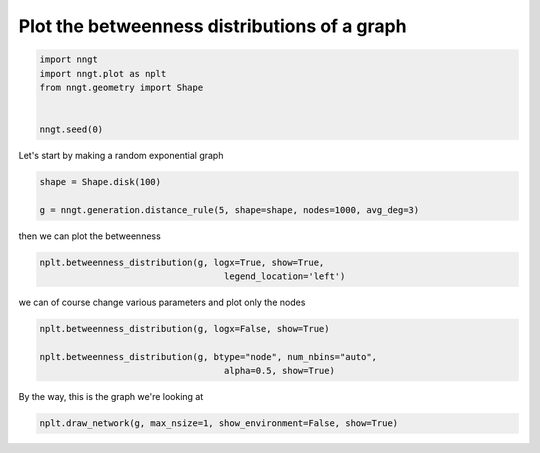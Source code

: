 .. only:: html

    .. note::
        :class: sphx-glr-download-link-note

        Click :ref:`here <sphx_glr_download_gallery_graph_properties_plot_betweenness.py>`     to download the full example code
    .. rst-class:: sphx-glr-example-title

    .. _sphx_glr_gallery_graph_properties_plot_betweenness.py:


Plot the betweenness distributions of a graph
=============================================


.. code-block:: default


    import nngt
    import nngt.plot as nplt
    from nngt.geometry import Shape


    nngt.seed(0)









Let's start by making a random exponential graph


.. code-block:: default


    shape = Shape.disk(100)

    g = nngt.generation.distance_rule(5, shape=shape, nodes=1000, avg_deg=3)









then we can plot the betweenness


.. code-block:: default


    nplt.betweenness_distribution(g, logx=True, show=True,
                                       legend_location='left')




.. image:: /gallery/graph_properties/images/sphx_glr_plot_betweenness_001.png
    :alt: Betweenness distribution for DR
    :class: sphx-glr-single-img





we can of course change various parameters and plot only the nodes


.. code-block:: default


    nplt.betweenness_distribution(g, logx=False, show=True)

    nplt.betweenness_distribution(g, btype="node", num_nbins="auto",
                                       alpha=0.5, show=True)




.. rst-class:: sphx-glr-horizontal


    *

      .. image:: /gallery/graph_properties/images/sphx_glr_plot_betweenness_002.png
          :alt: Betweenness distribution for DR
          :class: sphx-glr-multi-img

    *

      .. image:: /gallery/graph_properties/images/sphx_glr_plot_betweenness_003.png
          :alt: Betweenness distribution for DR
          :class: sphx-glr-multi-img





By the way, this is the graph we're looking at


.. code-block:: default


    nplt.draw_network(g, max_nsize=1, show_environment=False, show=True)



.. image:: /gallery/graph_properties/images/sphx_glr_plot_betweenness_004.png
    :alt: plot betweenness
    :class: sphx-glr-single-img






.. rst-class:: sphx-glr-timing

   **Total running time of the script:** ( 0 minutes  2.094 seconds)


.. _sphx_glr_download_gallery_graph_properties_plot_betweenness.py:


.. only :: html

 .. container:: sphx-glr-footer
    :class: sphx-glr-footer-example



  .. container:: sphx-glr-download sphx-glr-download-python

     :download:`Download Python source code: plot_betweenness.py <plot_betweenness.py>`



  .. container:: sphx-glr-download sphx-glr-download-jupyter

     :download:`Download Jupyter notebook: plot_betweenness.ipynb <plot_betweenness.ipynb>`


.. only:: html

 .. rst-class:: sphx-glr-signature

    `Gallery generated by Sphinx-Gallery <https://sphinx-gallery.github.io>`_
